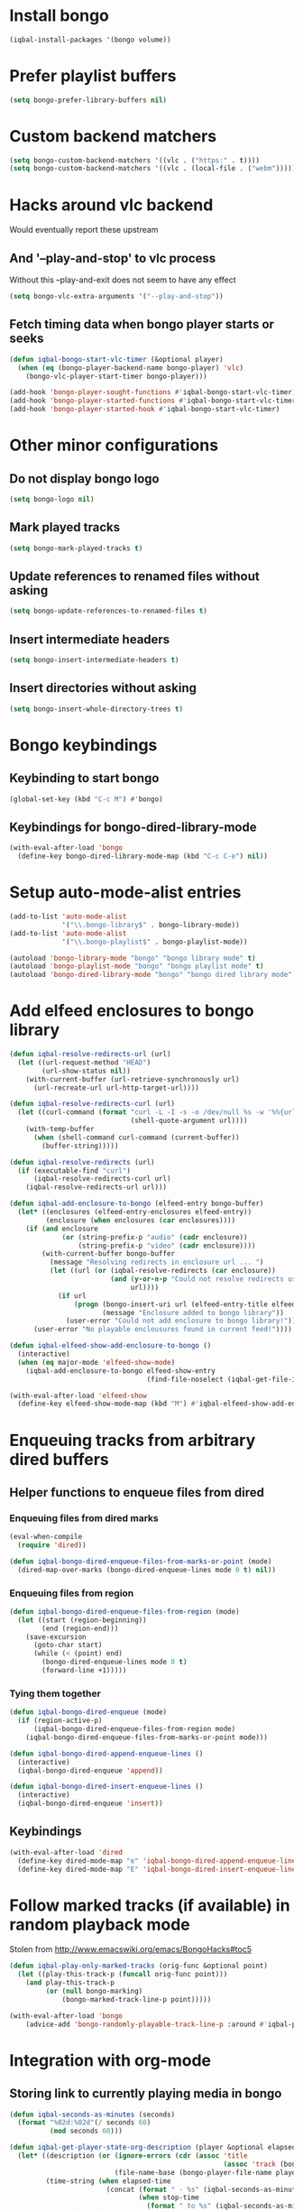 * Install bongo
  #+begin_src emacs-lisp
    (iqbal-install-packages '(bongo volume))
  #+end_src


* Prefer playlist buffers
  #+begin_src emacs-lisp
    (setq bongo-prefer-library-buffers nil)
  #+end_src


* Custom backend matchers
  #+begin_src emacs-lisp
    (setq bongo-custom-backend-matchers '((vlc . ("https:" . t))))
    (setq bongo-custom-backend-matchers '((vlc . (local-file . ("webm")))))
  #+end_src


* Hacks around vlc backend
  Would eventually report these upstream
** And '--play-and-stop' to vlc process 
   Without this --play-and-exit does not seem to have any effect
   #+begin_src emacs-lisp
     (setq bongo-vlc-extra-arguments '("--play-and-stop"))
   #+end_src

** Fetch timing data when bongo player starts or seeks
   #+begin_src emacs-lisp
     (defun iqbal-bongo-start-vlc-timer (&optional player)
       (when (eq (bongo-player-backend-name bongo-player) 'vlc)
         (bongo-vlc-player-start-timer bongo-player)))

     (add-hook 'bongo-player-sought-functions #'iqbal-bongo-start-vlc-timer)
     (add-hook 'bongo-player-started-functions #'iqbal-bongo-start-vlc-timer)
     (add-hook 'bongo-player-started-hook #'iqbal-bongo-start-vlc-timer)
   #+end_src


* Other minor configurations
** Do not display bongo logo
  #+begin_src emacs-lisp
    (setq bongo-logo nil)
  #+end_src

** Mark played tracks
   #+begin_src emacs-lisp
     (setq bongo-mark-played-tracks t)
   #+end_src

** Update references to renamed files without asking
   #+begin_src emacs-lisp
     (setq bongo-update-references-to-renamed-files t)
   #+end_src

** Insert intermediate headers
   #+begin_src emacs-lisp
     (setq bongo-insert-intermediate-headers t)
   #+end_src

** Insert directories without asking
   #+begin_src emacs-lisp
     (setq bongo-insert-whole-directory-trees t)
   #+end_src


* Bongo keybindings
** Keybinding to start bongo
  #+begin_src emacs-lisp
    (global-set-key (kbd "C-c M") #'bongo)
  #+end_src

** Keybindings for bongo-dired-library-mode
   #+begin_src emacs-lisp
     (with-eval-after-load 'bongo
       (define-key bongo-dired-library-mode-map (kbd "C-c C-e") nil))
   #+end_src


* Setup auto-mode-alist entries
  #+begin_src emacs-lisp
    (add-to-list 'auto-mode-alist
                 '("\\.bongo-library$" . bongo-library-mode))
    (add-to-list 'auto-mode-alist
                 '("\\.bongo-playlist$" . bongo-playlist-mode))

    (autoload 'bongo-library-mode "bongo" "bongo library mode" t)
    (autoload 'bongo-playlist-mode "bongo" "bongo playlist mode" t)
    (autoload 'bongo-dired-library-mode "bongo" "bongo dired library mode" t)
  #+end_src


* Add elfeed enclosures to bongo library
  #+begin_src emacs-lisp
    (defun iqbal-resolve-redirects-url (url)
      (let ((url-request-method "HEAD")
            (url-show-status nil))
        (with-current-buffer (url-retrieve-synchronously url)
          (url-recreate-url url-http-target-url))))

    (defun iqbal-resolve-redirects-curl (url)
      (let ((curl-command (format "curl -L -I -s -o /dev/null %s -w '%%{url_effective}'"
                                  (shell-quote-argument url))))
        (with-temp-buffer
          (when (shell-command curl-command (current-buffer))
            (buffer-string)))))

    (defun iqbal-resolve-redirects (url)
      (if (executable-find "curl")
          (iqbal-resolve-redirects-curl url)
        (iqbal-resolve-redirects-url url)))

    (defun iqbal-add-enclosure-to-bongo (elfeed-entry bongo-buffer)
      (let* ((enclosures (elfeed-entry-enclosures elfeed-entry))
             (enclosure (when enclosures (car enclosures))))
        (if (and enclosure
                 (or (string-prefix-p "audio" (cadr enclosure))
                     (string-prefix-p "video" (cadr enclosure))))
            (with-current-buffer bongo-buffer
              (message "Resolving redirects in enclosure url ... ")
              (let ((url (or (iqbal-resolve-redirects (car enclosure))
                             (and (y-or-n-p "Could not resolve redirects use the original url?")
                                  url))))
                (if url
                    (progn (bongo-insert-uri url (elfeed-entry-title elfeed-entry))
                           (message "Enclosure added to bongo library"))
                  (user-error "Could not add enclosure to bongo library!"))))
          (user-error "No playable enclousures found in current feed!"))))

    (defun iqbal-elfeed-show-add-enclosure-to-bongo ()
      (interactive)
      (when (eq major-mode 'elfeed-show-mode)
        (iqbal-add-enclosure-to-bongo elfeed-show-entry
                                      (find-file-noselect (iqbal-get-file-in-data-directory "podcasts.bongo-library")))))

    (with-eval-after-load 'elfeed-show
      (define-key elfeed-show-mode-map (kbd "M") #'iqbal-elfeed-show-add-enclosure-to-bongo))
  #+end_src


* Enqueuing tracks from arbitrary dired buffers
** Helper functions to enqueue files from dired 
*** Enqueuing files from dired marks
   #+begin_src emacs-lisp
     (eval-when-compile
       (require 'dired))
      
     (defun iqbal-bongo-dired-enqueue-files-from-marks-or-point (mode)
       (dired-map-over-marks (bongo-dired-enqueue-lines mode 0 t) nil))
    #+end_src

*** Enqueuing files from region 
    #+begin_src emacs-lisp
      (defun iqbal-bongo-dired-enqueue-files-from-region (mode)
        (let ((start (region-beginning))
              (end (region-end)))
          (save-excursion
            (goto-char start)
            (while (< (point) end)
              (bongo-dired-enqueue-lines mode 0 t)
              (forward-line +1)))))
   #+end_src

*** Tying them together
    #+begin_src emacs-lisp
      (defun iqbal-bongo-dired-enqueue (mode)
        (if (region-active-p)
            (iqbal-bongo-dired-enqueue-files-from-region mode)
          (iqbal-bongo-dired-enqueue-files-from-marks-or-point mode)))

      (defun iqbal-bongo-dired-append-enqueue-lines ()
        (interactive)
        (iqbal-bongo-dired-enqueue 'append))

      (defun iqbal-bongo-dired-insert-enqueue-lines ()
        (interactive)
        (iqbal-bongo-dired-enqueue 'insert))
    #+end_src

** Keybindings
   #+begin_src emacs-lisp
     (with-eval-after-load 'dired
       (define-key dired-mode-map "e" 'iqbal-bongo-dired-append-enqueue-lines)
       (define-key dired-mode-map "E" 'iqbal-bongo-dired-insert-enqueue-lines))
   #+end_src


* Follow marked tracks (if available) in random playback mode
  Stolen from [[http://www.emacswiki.org/emacs/BongoHacks#toc5]]
  #+begin_src emacs-lisp
    (defun iqbal-play-only-marked-tracks (orig-func &optional point)
      (let ((play-this-track-p (funcall orig-func point)))
        (and play-this-track-p
             (or (null bongo-marking)
                 (bongo-marked-track-line-p point)))))

    (with-eval-after-load 'bongo
        (advice-add 'bongo-randomly-playable-track-line-p :around #'iqbal-play-only-marked-tracks))
  #+end_src


* Integration with org-mode
** Storing link to currently playing media in bongo
  #+begin_src emacs-lisp
    (defun iqbal-seconds-as-minutes (seconds)
      (format "%02d:%02d"(/ seconds 60)
              (mod seconds 60)))

    (defun iqbal-get-player-state-org-description (player &optional elapsed-time stop-time)
      (let* ((description (or (ignore-errors (cdr (assoc 'title
                                                         (assoc 'track (bongo-player-infoset player)))))
                              (file-name-base (bongo-player-file-name player))))
             (time-string (when elapsed-time
                            (concat (format " - %s" (iqbal-seconds-as-minutes elapsed-time))
                                    (when stop-time
                                      (format " to %s" (iqbal-seconds-as-minutes stop-time)))))))
        (concat (string-trim description) time-string)))


    (defun iqbal-store-bongo-link ()
      ;; It seems org calls org-store-link-functions twice.  First to check which
      ;; functions are capable of capturing links in the buffer and second time to
      ;; get link This is problematic since we read input from user We can avoiding
      ;; capturing link again by checking org-store-link-plist which is set globally
      ;; by org-mode after processing a link function.  It is set to nil at start of
      ;; capture process by org-mode, so if it is set we can safely it to know
      ;; whether we are being called second time and simply return the stored value,
      ;; will report this as a bug to org-mode, the API can be improved OR atleast better
      ;; documented
      (if (and org-store-link-plist
               (string= (plist-get org-store-link-plist :type) "bongo"))
          org-store-link-plist
        (save-window-excursion
          (when (bongo-buffer-p)
            (when (bongo-library-buffer-p)
              (bongo-switch-buffers))
            (when bongo-player
              (let* ((current-time (bongo-player-elapsed-time bongo-player))
                     (duration (when current-time
                                 (read-number "[org-store-link] Duration of the clip, if 0 play till end of media: " 0)))
                     (stop-time (when (and duration (not (zerop duration)))
                                  (+ current-time duration)))
                     (start-time (if (and stop-time (< stop-time current-time))
                                     stop-time
                                   current-time))
                     (stop-time (when stop-time
                                  (max current-time stop-time)))
                     (file-name (bongo-player-file-name bongo-player))
                     (description (iqbal-get-player-state-org-description bongo-player start-time stop-time))
                     (link (concat "bongo:"
                                   (url-hexify-string file-name)
                                   (when start-time
                                     (concat (format "::%d" start-time)
                                             (when stop-time
                                               (format "-%d" stop-time)))))))
                (org-store-link-props :type "bongo"
                                      :link link
                                      :description description)))))))

    (add-hook 'org-store-link-functions 'iqbal-store-bongo-link)
  #+end_src

** Opening links to media in bongo
   #+begin_src emacs-lisp
     (defvar iqbal-bongo-playlist-file (make-temp-file "playlist" nil ".bongo-playlist")
       "Temporary bongo playlist to be used for playing bongo links")

     (defun iqbal-get-file-name-and-time (link)
       (if (string-match-p ".*::[0-9]+\\(-[0-9]+\\)?$" link)
           (let* ((components (split-string link "::"))
                  (path (url-unhex-string (car components)))
                  (time (mapcar #'string-to-int (split-string (cadr components) "-"))))
             (cons path time))
         (cons (url-unhex-string link) nil)))

     (defun iqbal-compute-bongo-vlc-options (time)
       (if (not time)
           bongo-vlc-extra-arguments
         (append bongo-vlc-extra-arguments
                 (list "--start-time" (int-to-string (car time)))
                 (when (cdr time)
                   (list "--stop-time" (int-to-string (cadr time)))))))

     (defun iqbal-open-bongo-link (link)
       (let* ((bongo-playlist-buffer (find-file-noselect iqbal-bongo-playlist-file))
              (parsed-link (iqbal-get-file-name-and-time link))
              (path (car parsed-link))
              (time (cdr parsed-link))
              ;; If vlc is available force bongo to use it
              (bongo-enabled-backends (if (member 'vlc bongo-enabled-backends)
                                          '(vlc)
                                        bongo-enabled-backends))
              (bongo-vlc-extra-arguments (iqbal-compute-bongo-vlc-options time)))
         (with-current-buffer bongo-playlist-buffer
           ;; Do not play any track after this
           (bongo-start/stop-playback-mode)
           (bongo-insert-file path)
           (forward-line -1)
           (bongo-play-line)
           (when (and time (not (eq (car bongo-player) 'vlc)))
             (bongo-seek-to (car time))))))

     (org-add-link-type "bongo" #'iqbal-open-bongo-link)
   #+end_src
